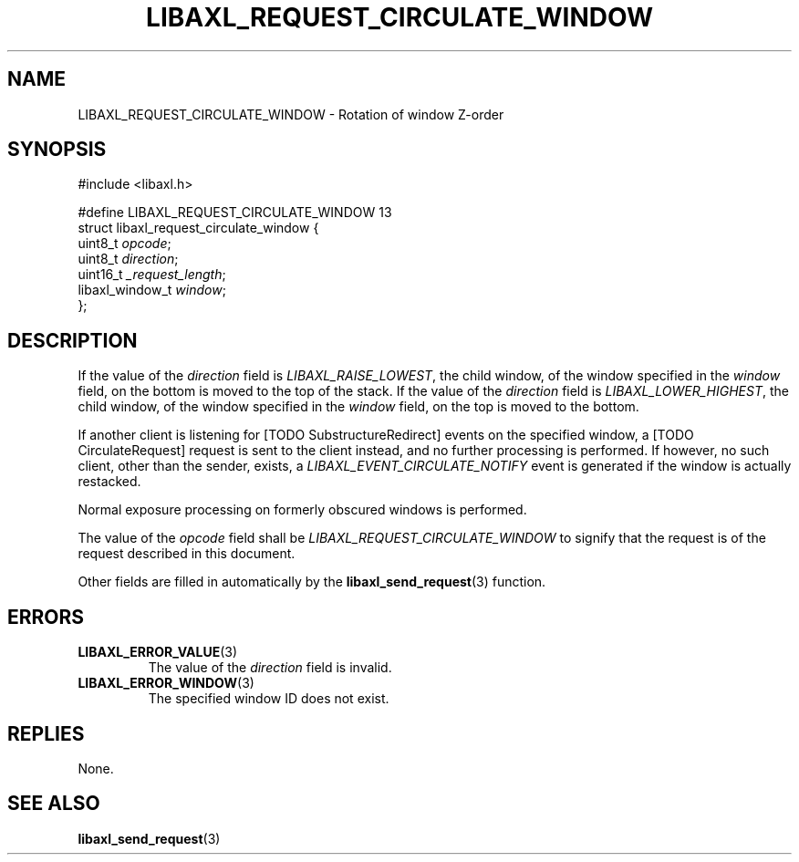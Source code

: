 .TH LIBAXL_REQUEST_CIRCULATE_WINDOW 3 libaxl
.SH NAME
LIBAXL_REQUEST_CIRCULATE_WINDOW - Rotation of window Z-order
.SH SYNOPSIS
.nf
#include <libaxl.h>

#define LIBAXL_REQUEST_CIRCULATE_WINDOW 13
struct libaxl_request_circulate_window {
        uint8_t         \fIopcode\fP;
        uint8_t         \fIdirection\fP;
        uint16_t        \fI_request_length\fP;
        libaxl_window_t \fIwindow\fP;
};
.fi
.SH DESCRIPTION
If the value of the
.I direction
field is
.IR LIBAXL_RAISE_LOWEST ,
the child window, of the window specified in the
.I window
field, on the bottom is moved to the top
of the stack. If the value of the
.I direction
field is
.IR LIBAXL_LOWER_HIGHEST ,
the child window, of the window specified in the
.I window
field, on the top is moved to the bottom.
.PP
If another client is listening for [TODO SubstructureRedirect]
events on the specified window, a [TODO CirculateRequest]
request is sent to the client instead, and no further
processing is performed. If however, no such client, other
than the sender, exists, a
.I LIBAXL_EVENT_CIRCULATE_NOTIFY
event is generated if the window is actually restacked.
.PP
Normal exposure processing on formerly
obscured windows is performed.
.PP
The value of the
.I opcode
field shall be
.I LIBAXL_REQUEST_CIRCULATE_WINDOW
to signify that the request is of the
request described in this document.
.PP
Other fields are filled in automatically by the
.BR libaxl_send_request (3)
function.
.SH ERRORS
.TP
.BR LIBAXL_ERROR_VALUE (3)
The value of the
.I direction
field is invalid.
.TP
.BR LIBAXL_ERROR_WINDOW (3)
The specified window ID does not exist.
.SH REPLIES
None.
.SH SEE ALSO
.BR libaxl_send_request (3)
